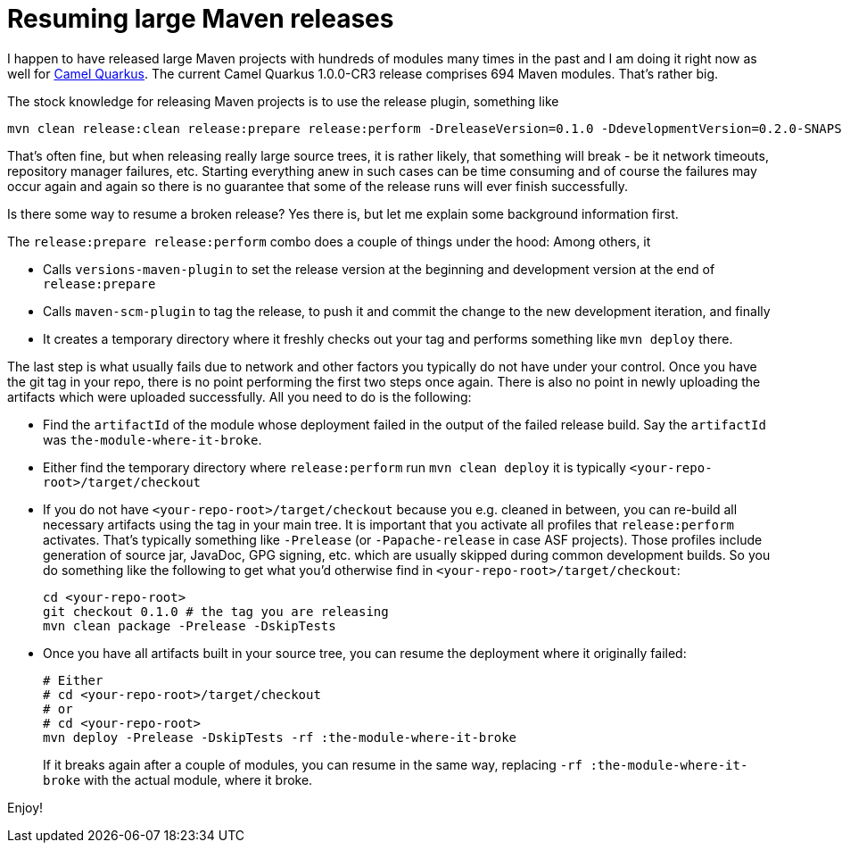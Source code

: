 = Resuming large Maven releases
:showtitle:
:page-navtitle: Resuming large Maven releases
:page-root: ../../../
:sectanchors:

I happen to have released large Maven projects with hundreds of modules many times in the past and I am doing it right
now as well for https://github.com/apache/camel-quarkus[Camel Quarkus]. The current Camel Quarkus 1.0.0-CR3 release
comprises 694 Maven modules. That's rather big.

The stock knowledge for releasing Maven projects is to use the release plugin, something like

[source,shell]
----
mvn clean release:clean release:prepare release:perform -DreleaseVersion=0.1.0 -DdevelopmentVersion=0.2.0-SNAPSHOT -B
----

That's often fine, but when releasing really large source trees, it is rather likely, that something will break - be it
network timeouts, repository manager failures, etc. Starting everything anew in such cases can be time consuming and
of course the failures may occur again and again so there is no guarantee that some of the release runs will ever finish
successfully.

Is there some way to resume a broken release? Yes there is, but let me explain some background information first.

The `release:prepare release:perform` combo does a couple of things under the hood: Among others, it

* Calls `versions-maven-plugin` to set the release version at the beginning and development version at the end
  of `release:prepare`
* Calls `maven-scm-plugin` to tag the release, to push it and commit the change to the new development iteration,
  and finally
* It creates a temporary directory where it freshly checks out your tag and performs something like
  `mvn deploy` there.

The last step is what usually fails due to network and other factors you typically do not have under your control.
Once you have the git tag in your repo, there is no point performing the first two steps once again. There is
also no point in newly uploading the artifacts which were uploaded successfully. All you need to do is the following:

* Find the `artifactId` of the module whose deployment failed in the output of the failed release build. Say the
  `artifactId` was `the-module-where-it-broke`.
* Either find the temporary directory where `release:perform` run `mvn clean deploy` it is typically
  `<your-repo-root>/target/checkout`
* If you do not have `<your-repo-root>/target/checkout` because you e.g. cleaned in between, you can re-build
  all necessary artifacts using the tag in your main tree. It is important that you activate all profiles that
  `release:perform` activates. That's typically something like `-Prelease` (or `-Papache-release` in
  case ASF projects). Those profiles include generation of source jar, JavaDoc, GPG signing, etc. which are usually
  skipped during common development builds. So you do something like the following to get what you'd otherwise find in
  `<your-repo-root>/target/checkout`:
+
----
cd <your-repo-root>
git checkout 0.1.0 # the tag you are releasing
mvn clean package -Prelease -DskipTests
----
+
* Once you have all artifacts built in your source tree, you can resume the deployment where it originally failed:
+
----
# Either
# cd <your-repo-root>/target/checkout
# or
# cd <your-repo-root>
mvn deploy -Prelease -DskipTests -rf :the-module-where-it-broke
----
+

If it breaks again after a couple of modules, you can resume in the same way, replacing
`-rf :the-module-where-it-broke` with the actual module, where it broke.

Enjoy!
